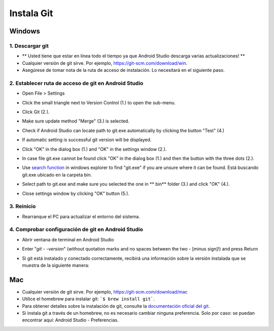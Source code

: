 Instala Git
**************************************************
Windows
==================================================
1. Descargar git
--------------------------------------------------
* ** Usted tiene que estar en línea todo el tiempo ya que Android Studio descarga varias actualizaciones! **
* Cualquier versión de git sirve. Por ejemplo, `https://git-scm.com/download/win <https://git-scm.com/download/win>`_.
* Asegúrese de tomar nota de la ruta de acceso de instalación. Lo necesitará en el siguiente paso.

.. image:: ../images/Update_GitPath.png
  :alt: Ruta de acceso de instalación de Git

2. Establecer ruta de acceso de git en Android Studio
--------------------------------------------------
* Open File > Settings 

  .. image:: ../images/Update_GitSettings1.png
    :alt: Android Studio - abrir la configuración

* Click the small triangle next to Version Control (1.) to open the sub-menu.
* Click Git (2.).
* Make sure update method "Merge" (3.) is selected.
* Check if Android Studio can locate path to git.exe automatically by clicking the button "Test" (4.)

  .. image:: ../images/AndroidStudio361_09.png
    :alt: Android Studio settings

* If automatic setting is successful git version will be displayed.
* Click "OK" in the dialog box (1.) and "OK" in the settings window (2.).

  .. image:: ../images/AndroidStudio361_10.png
    :alt: Automatic git installation succeeded

* In case file git.exe cannot be found click "OK" in the dialog box (1.) and then the button with the three dots (2.).
* Use `search function <https://www.tenforums.com/tutorials/94452-search-file-explorer-windows-10-a.html>`_ in windows explorer to find "git.exe" if you are unsure where it can be found. Está buscando git.exe ubicado en la carpeta \bin\.
* Select path to git.exe and make sure you selected the one in ** \bin\ ** folder (3.) and click "OK" (4.).
* Close settings window by clicking "OK" button (5.).

  .. image:: ../images/AndroidStudio361_11.png
    :alt: Automatic git installation failed
 
3. Reinicio
--------------------------------------------------
* Rearranque el PC para actualizar el entorno del sistema.

4. Comprobar configuración de git en Android Studio
--------------------------------------------------
* Abrir ventana de terminal en Android Studio
* Enter "`git - -version`" (without quotation marks and no spaces between the two - [minus sign]!) and press Return

  .. image:: ../images/AndroidStudio_gitversión1.png
    :alt: git - -version

* Si git está instalado y conectado correctamente, recibirá una información sobre la versión instalada que se muestra de la siguiente manera:

  .. image:: ../images/AndroidStudio_gitversión2.png
    :alt: resultado git-version

Mac
==================================================
* Cualquier versión de git sirve. Por ejemplo, `https://git-scm.com/download/mac <https://git-scm.com/download/mac>`_
* Utilice el homebrew para instalar git: ```$ brew install git```.
* Para obtener detalles sobre la instalación de git, consulte la `documentación oficial del git <https://git-scm.com/book/en/v2/Getting-Started-Installing-Git>`_.
* Si instala git a través de un homebrew, no es necesario cambiar ninguna preferencia. Solo por caso: se puedan encontrar aquí: Android Studio - Preferencias.
